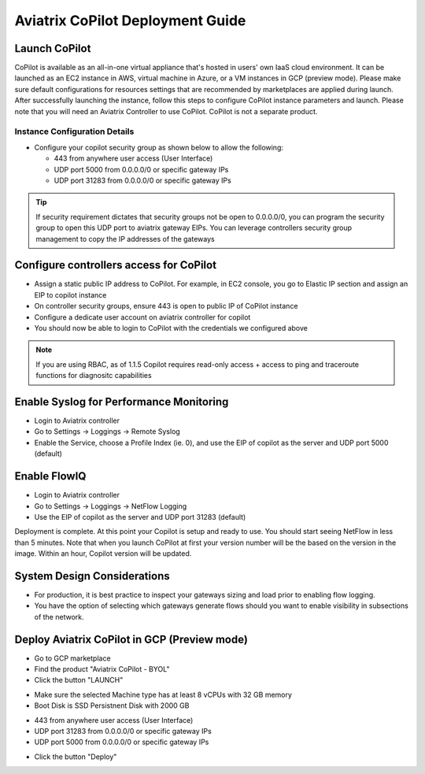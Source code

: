 .. meta::
  :description: Aviatrix Getting Started
  :keywords: CoPilot,visibility


============================================================
Aviatrix CoPilot Deployment Guide
============================================================


Launch CoPilot
==================

CoPilot is available as an all-in-one virtual appliance that's hosted in users' own IaaS cloud environment. 
It can be launched as an EC2 instance in AWS, virtual machine in Azure, or a VM instances in GCP (preview mode). Please make sure default configurations for resources settings that are recommended by marketplaces are applied during launch.
After successfully launching the instance, follow this steps to configure CoPilot instance parameters and launch. 
Please note that you will need an Aviatrix Controller to use CoPilot. CoPilot is not a separate product.


Instance Configuration Details
------------------------------

- Configure your copilot security group as shown below to allow the following: 

  - 443 from anywhere user access (User Interface)

  - UDP port 5000 from 0.0.0.0/0 or specific gateway IPs

  - UDP port 31283 from 0.0.0.0/0 or specific gateway IPs 

.. tip::
  If security requirement dictates that security groups not be open to 0.0.0.0/0, you can program the security group to open this UDP port to aviatrix gateway EIPs. You can leverage controllers security group management to copy the IP addresses of the gateways 

 

Configure controllers access for CoPilot
=============================================

- Assign a static public IP address to CoPilot. For example, in EC2 console, you go to Elastic IP section and assign an EIP to copilot instance 

- On controller security groups, ensure 443 is open to public IP  of CoPilot instance

- Configure a dedicate user account on aviatrix controller for copilot 

- You should now be able to login to CoPilot with the credentials we configured above

.. note::
  If you are using RBAC, as of 1.1.5 Copilot requires read-only access + access to ping and traceroute functions for diagnositc capabilities 


Enable Syslog for Performance Monitoring
==============================================

- Login to Aviatrix controller 

- Go to Settings -> Loggings -> Remote Syslog

- Enable the Service, choose a Profile Index (ie. 0), and use the EIP of copilot as the server and UDP port 5000 (default) 


Enable FlowIQ
=================

- Login to Aviatrix controller 

- Go to Settings -> Loggings -> NetFlow Logging

- Use the EIP of copilot as the server and UDP port 31283 (default) 

 
Deployment is complete. At this point your Copilot is setup and ready to use. You should start seeing NetFlow in less than 5 minutes. Note that when you launch CoPilot at first your version number will be the based on the version in the image. Within an hour, Copilot version will be updated. 

System Design Considerations 
==================================
- For production, it is best practice to inspect your gateways sizing and load prior to enabling flow logging. 
- You have the option of selecting which gateways generate flows should you want to enable visibility in subsections of the network.

Deploy Aviatrix CoPilot in GCP (Preview mode)
=============================================

- Go to GCP marketplace

- Find the product "Aviatrix CoPilot - BYOL"

- Click the button "LAUNCH"

|gcp_copilot_1|

- Make sure the selected Machine type has at least 8 vCPUs with 32 GB memory

- Boot Disk is SSD Persistnent Disk with 2000 GB

|gcp_copilot_2|

- 443 from anywhere user access (User Interface)

- UDP port 31283 from 0.0.0.0/0 or specific gateway IPs

- UDP port 5000 from 0.0.0.0/0 or specific gateway IPs

|gcp_copilot_3|

- Click the button "Deploy"

.. |gcp_copilot_1| image:: copilot_getting_started_media/gcp_copilot_1.png
   :scale: 50%
   
.. |gcp_copilot_2| image:: copilot_getting_started_media/gcp_copilot_2.png
   :scale: 50%
   
.. |gcp_copilot_3| image:: copilot_getting_started_media/gcp_copilot_3.png
   :scale: 50%

.. disqus::

